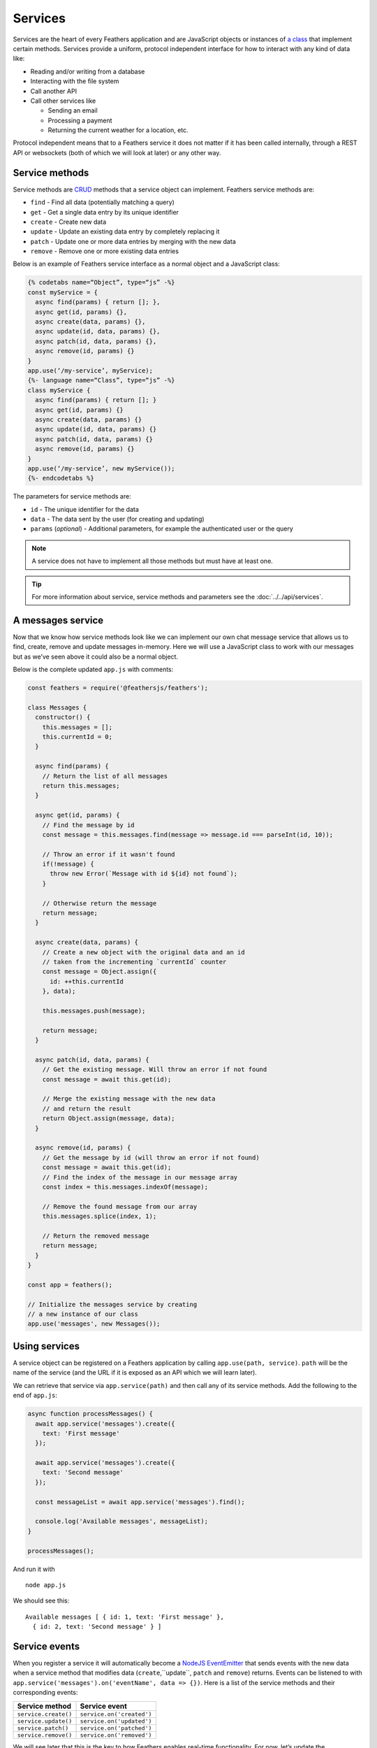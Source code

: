 Services
========

Services are the heart of every Feathers application and are JavaScript
objects or instances of `a class <https://developer.mozilla.org/en/docs/Web/JavaScript/Reference/Classes>`_
that implement certain methods. Services provide a uniform, protocol
independent interface for how to interact with any kind of data like:

-  Reading and/or writing from a database
-  Interacting with the file system
-  Call another API
-  Call other services like

   -  Sending an email
   -  Processing a payment
   -  Returning the current weather for a location, etc.

Protocol independent means that to a Feathers service it does not matter
if it has been called internally, through a REST API or websockets (both
of which we will look at later) or any other way.

Service methods
---------------

Service methods are `CRUD <https://en.wikipedia.org/wiki/Create,_read,_update_and_delete>`_
methods that a service object can implement. Feathers service methods are:

-  ``find`` - Find all data (potentially matching a query)
-  ``get`` - Get a single data entry by its unique identifier
-  ``create`` - Create new data
-  ``update`` - Update an existing data entry by completely replacing it
-  ``patch`` - Update one or more data entries by merging with the new data
-  ``remove`` - Remove one or more existing data entries

Below is an example of Feathers service interface as a normal object and a JavaScript class:

.. code-block::

    {% codetabs name=“Object”, type=“js” -%}
    const myService = {
      async find(params) { return []; },
      async get(id, params) {},
      async create(data, params) {},
      async update(id, data, params) {},
      async patch(id, data, params) {},
      async remove(id, params) {}
    }
    app.use(‘/my-service’, myService);
    {%- language name=“Class”, type=“js” -%}
    class myService {
      async find(params) { return []; }
      async get(id, params) {}
      async create(data, params) {}
      async update(id, data, params) {}
      async patch(id, data, params) {}
      async remove(id, params) {}
    }
    app.use(‘/my-service’, new myService());
    {%- endcodetabs %}

The parameters for service methods are:

-  ``id`` - The unique identifier for the data
-  ``data`` - The data sent by the user (for creating and updating)
-  ``params`` (*optional*) - Additional parameters, for example the authenticated user or the query

..

.. note:: A service does not have to implement all those methods but
   must have at least one.

.. tip::  For more information about service, service methods and
   parameters see the :doc:`../../api/services`.

A messages service
------------------

Now that we know how service methods look like we can implement our own
chat message service that allows us to find, create, remove and update
messages in-memory. Here we will use a JavaScript class to work with our
messages but as we’ve seen above it could also be a normal object.

Below is the complete updated ``app.js`` with comments:

.. code:: js

   const feathers = require('@feathersjs/feathers');

   class Messages {
     constructor() {
       this.messages = [];
       this.currentId = 0;
     }

     async find(params) {
       // Return the list of all messages
       return this.messages;
     }

     async get(id, params) {
       // Find the message by id
       const message = this.messages.find(message => message.id === parseInt(id, 10));

       // Throw an error if it wasn't found
       if(!message) {
         throw new Error(`Message with id ${id} not found`);
       }

       // Otherwise return the message
       return message;
     }

     async create(data, params) {
       // Create a new object with the original data and an id
       // taken from the incrementing `currentId` counter
       const message = Object.assign({
         id: ++this.currentId
       }, data);

       this.messages.push(message);

       return message;
     }

     async patch(id, data, params) {
       // Get the existing message. Will throw an error if not found
       const message = await this.get(id);

       // Merge the existing message with the new data
       // and return the result
       return Object.assign(message, data);
     }

     async remove(id, params) {
       // Get the message by id (will throw an error if not found)
       const message = await this.get(id);
       // Find the index of the message in our message array
       const index = this.messages.indexOf(message);

       // Remove the found message from our array
       this.messages.splice(index, 1);

       // Return the removed message
       return message;
     }
   }

   const app = feathers();

   // Initialize the messages service by creating
   // a new instance of our class
   app.use('messages', new Messages());

Using services
--------------

A service object can be registered on a Feathers application by calling
``app.use(path, service)``. ``path`` will be the name of the service
(and the URL if it is exposed as an API which we will learn later).

We can retrieve that service via ``app.service(path)`` and then call any
of its service methods. Add the following to the end of ``app.js``:

.. code:: js

   async function processMessages() {
     await app.service('messages').create({
       text: 'First message'
     });

     await app.service('messages').create({
       text: 'Second message'
     });

     const messageList = await app.service('messages').find();

     console.log('Available messages', messageList);
   }

   processMessages();

And run it with

::

   node app.js

We should see this:

::

   Available messages [ { id: 1, text: 'First message' },
     { id: 2, text: 'Second message' } ]

Service events
--------------

When you register a service it will automatically become a `NodeJS EventEmitter <https://nodejs.org/api/events.html>`_ that sends events
with the new data when a service method that modifies data (``create``,``update``, ``patch`` and ``remove``) returns.
Events can be listened to with ``app.service('messages').on('eventName', data => {})``.
Here is a list of the service methods and their corresponding events:

==================== =========================
Service method       Service event
==================== =========================
``service.create()`` ``service.on('created')``
``service.update()`` ``service.on('updated')``
``service.patch()``  ``service.on('patched')``
``service.remove()`` ``service.on('removed')``
==================== =========================

We will see later that this is the key to how Feathers enables real-time
functionality. For now, let’s update the ``processMessages`` function in
``app.js`` as follows:

.. code:: js

   async function processMessages() {
     app.service('messages').on('created', message => {
       console.log('Created a new message', message);
     });

     app.service('messages').on('removed', message => {
       console.log('Deleted message', message);
     });

     await app.service('messages').create({
       text: 'First message'
     });

     const lastMessage = await app.service('messages').create({
       text: 'Second message'
     });

     // Remove the message we just created
     await app.service('messages').remove(lastMessage.id);

     const messageList = await app.service('messages').find();

     console.log('Available messages', messageList);
   }

   processMessages();

If we now run the file via

::

   node app.js

We will see how the event handlers are logging the information of
created and deleted message like this:

::

   Created a new message { id: 1, text: 'First message' }
   Created a new message { id: 2, text: 'Second message' }
   Deleted message { id: 2, text: 'Second message' }
   Available messages [ { id: 1, text: 'First message' } ]

What’s next?
------------

In this chapter we learned about services as Feathers core concept for
abstracting data operations. We also saw how a service sends events
which we will use later to create real-time applications. First, we will
look at :doc:`./hooks` which is the other key part of
how Feathers works.
